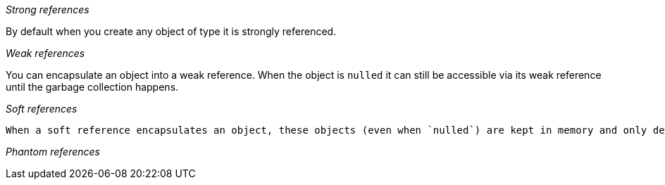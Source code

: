 __Strong references__

By default when you create any object of type it is strongly referenced.



__Weak references__

You can encapsulate an object into a weak reference. When the object is `nulled` it can still be accessible via its weak reference until the garbage collection happens.


__Soft references__

 When a soft reference encapsulates an object, these objects (even when `nulled`) are kept in memory and only deleted once JVM realizes that it is going to run out of memory. (Running gc does not delete soft references but only deletes weak references) Thus it deletes this and seeks to free any memory saving out of memory error.


__Phantom references__